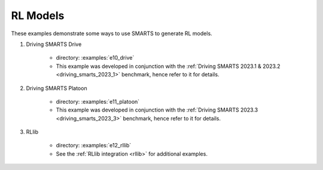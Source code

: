 .. _rl_model:

RL Models
=========

These examples demonstrate some ways to use SMARTS to generate RL models.


#. Driving SMARTS Drive

    + directory: :examples:`e10_drive`
    + This example was developed in conjunction with the :ref:`Driving SMARTS 2023.1 & 2023.2 <driving_smarts_2023_1>` benchmark, hence refer to it for details.


#. Driving SMARTS Platoon

    + directory: :examples:`e11_platoon`
    + This example was developed in conjunction with the :ref:`Driving SMARTS 2023.3 <driving_smarts_2023_3>` benchmark, hence refer to it for details.


#. RLlib

    + directory: :examples:`e12_rllib`
    + See the :ref:`RLlib integration <rllib>` for additional examples.
